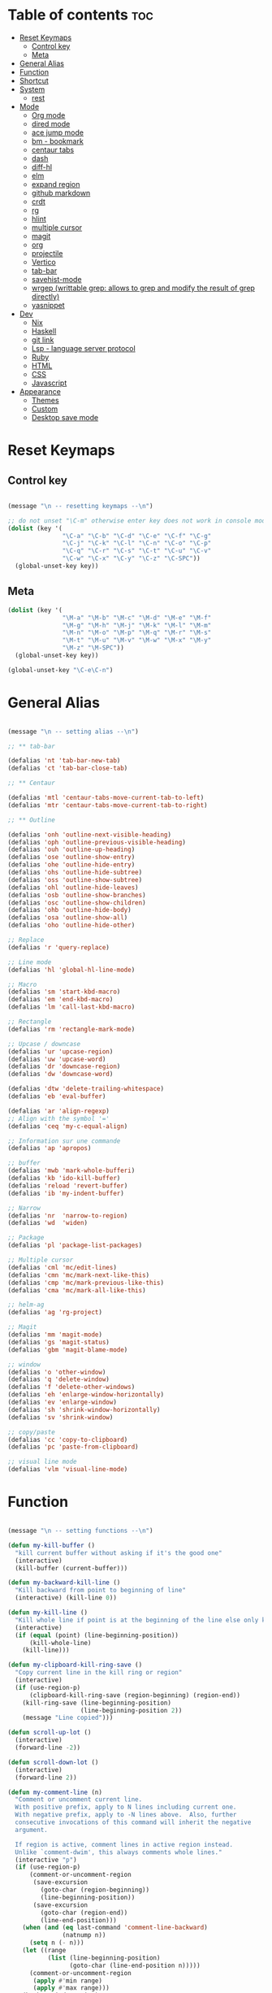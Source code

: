 * Table of contents :toc:
- [[#reset-keymaps][Reset Keymaps]]
  - [[#control-key][Control key]]
  - [[#meta][Meta]]
- [[#general-alias][General Alias]]
- [[#function][Function]]
- [[#shortcut][Shortcut]]
- [[#system][System]]
  - [[#rest][rest]]
- [[#mode][Mode]]
  - [[#org-mode][Org mode]]
  - [[#dired-mode][dired mode]]
  - [[#ace-jump-mode][ace jump mode]]
  - [[#bm---bookmark][bm - bookmark]]
  - [[#centaur-tabs][centaur tabs]]
  - [[#dash][dash]]
  - [[#diff-hl][diff-hl]]
  - [[#elm][elm]]
  - [[#expand-region][expand region]]
  - [[#github-markdown][github markdown]]
  - [[#crdt][crdt]]
  - [[#rg][rg]]
  - [[#hlint][hlint]]
  - [[#multiple-cursor][multiple cursor]]
  - [[#magit][magit]]
  - [[#org][org]]
  - [[#projectile][projectile]]
  - [[#vertico][Vertico]]
  - [[#tab-bar][tab-bar]]
  - [[#savehist-mode][savehist-mode]]
  - [[#wrgep-writtable-grep-allows-to-grep-and-modify-the-result-of-grep-directly][wrgep (writtable grep: allows to grep and modify the result of grep directly)]]
  - [[#yasnippet][yasnippet]]
- [[#dev][Dev]]
  - [[#nix][Nix]]
  - [[#haskell][Haskell]]
  - [[#git-link][git link]]
  - [[#lsp---language-server-protocol][Lsp - language server protocol]]
  - [[#ruby][Ruby]]
  - [[#html][HTML]]
  - [[#css][CSS]]
  - [[#javascript][Javascript]]
- [[#appearance][Appearance]]
  - [[#themes][Themes]]
  - [[#custom][Custom]]
  - [[#desktop-save-mode][Desktop save mode]]

* Reset Keymaps

** Control key

#+begin_src emacs-lisp

  (message "\n -- resetting keymaps --\n")

  ;; do not unset "\C-m" otherwise enter key does not work in console mode
  (dolist (key '(
                 "\C-a" "\C-b" "\C-d" "\C-e" "\C-f" "\C-g"
                 "\C-j" "\C-k" "\C-l" "\C-n" "\C-o" "\C-p"
                 "\C-q" "\C-r" "\C-s" "\C-t" "\C-u" "\C-v"
                 "\C-w" "\C-x" "\C-y" "\C-z" "\C-SPC"))
    (global-unset-key key))

#+end_src

** Meta

#+begin_src emacs-lisp
  (dolist (key '(
                 "\M-a" "\M-b" "\M-c" "\M-d" "\M-e" "\M-f"
                 "\M-g" "\M-h" "\M-j" "\M-k" "\M-l" "\M-m"
                 "\M-n" "\M-o" "\M-p" "\M-q" "\M-r" "\M-s"
                 "\M-t" "\M-u" "\M-v" "\M-w" "\M-x" "\M-y"
                 "\M-z" "\M-SPC"))
    (global-unset-key key))

  (global-unset-key "\C-e\C-n")

#+end_src

* General Alias

#+begin_src emacs-lisp

  (message "\n -- setting alias --\n")

  ;; ** tab-bar

  (defalias 'nt 'tab-bar-new-tab)
  (defalias 'ct 'tab-bar-close-tab)

  ;; ** Centaur

  (defalias 'mtl 'centaur-tabs-move-current-tab-to-left)
  (defalias 'mtr 'centaur-tabs-move-current-tab-to-right)

  ;; ** Outline

  (defalias 'onh 'outline-next-visible-heading)
  (defalias 'oph 'outline-previous-visible-heading)
  (defalias 'ouh 'outline-up-heading)
  (defalias 'ose 'outline-show-entry)
  (defalias 'ohe 'outline-hide-entry)
  (defalias 'ohs 'outline-hide-subtree)
  (defalias 'oss 'outline-show-subtree)
  (defalias 'ohl 'outline-hide-leaves)
  (defalias 'osb 'outline-show-branches)
  (defalias 'osc 'outline-show-children)
  (defalias 'ohb 'outline-hide-body)
  (defalias 'osa 'outline-show-all)
  (defalias 'oho 'outline-hide-other)

  ;; Replace
  (defalias 'r 'query-replace)

  ;; Line mode
  (defalias 'hl 'global-hl-line-mode)

  ;; Macro
  (defalias 'sm 'start-kbd-macro)
  (defalias 'em 'end-kbd-macro)
  (defalias 'lm 'call-last-kbd-macro)

  ;; Rectangle
  (defalias 'rm 'rectangle-mark-mode)

  ;; Upcase / downcase
  (defalias 'ur 'upcase-region)
  (defalias 'uw 'upcase-word)
  (defalias 'dr 'downcase-region)
  (defalias 'dw 'downcase-word)

  (defalias 'dtw 'delete-trailing-whitespace)
  (defalias 'eb 'eval-buffer)

  (defalias 'ar 'align-regexp)
  ;; Align with the symbol '='
  (defalias 'ceq 'my-c-equal-align)

  ;; Information sur une commande
  (defalias 'ap 'apropos)

  ;; buffer
  (defalias 'mwb 'mark-whole-bufferi)
  (defalias 'kb 'ido-kill-buffer)
  (defalias 'reload 'revert-buffer)
  (defalias 'ib 'my-indent-buffer)

  ;; Narrow
  (defalias 'nr  'narrow-to-region)
  (defalias 'wd  'widen)

  ;; Package
  (defalias 'pl 'package-list-packages)

  ;; Multiple cursor
  (defalias 'cml 'mc/edit-lines)
  (defalias 'cmn 'mc/mark-next-like-this)
  (defalias 'cmp 'mc/mark-previous-like-this)
  (defalias 'cma 'mc/mark-all-like-this)

  ;; helm-ag
  (defalias 'ag 'rg-project)

  ;; Magit
  (defalias 'mm 'magit-mode)
  (defalias 'gs 'magit-status)
  (defalias 'gbm 'magit-blame-mode)

  ;; window
  (defalias 'o 'other-window)
  (defalias 'q 'delete-window)
  (defalias 'f 'delete-other-windows)
  (defalias 'eh 'enlarge-window-horizontally)
  (defalias 'ev 'enlarge-window)
  (defalias 'sh 'shrink-window-horizontally)
  (defalias 'sv 'shrink-window)

  ;; copy/paste
  (defalias 'cc 'copy-to-clipboard)
  (defalias 'pc 'paste-from-clipboard)

  ;; visual line mode
  (defalias 'vlm 'visual-line-mode)

#+end_src

* Function

#+begin_src emacs-lisp

  (message "\n -- setting functions --\n")

  (defun my-kill-buffer ()
    "kill current buffer without asking if it's the good one"
    (interactive)
    (kill-buffer (current-buffer)))

  (defun my-backward-kill-line ()
    "Kill backward from point to beginning of line"
    (interactive) (kill-line 0))

  (defun my-kill-line ()
    "Kill whole line if point is at the beginning of the line else only kill line"
    (interactive)
    (if (equal (point) (line-beginning-position))
        (kill-whole-line)
      (kill-line)))

  (defun my-clipboard-kill-ring-save ()
    "Copy current line in the kill ring or region"
    (interactive)
    (if (use-region-p)
        (clipboard-kill-ring-save (region-beginning) (region-end))
      (kill-ring-save (line-beginning-position)
                      (line-beginning-position 2))
      (message "Line copied")))

  (defun scroll-up-lot ()
    (interactive)
    (forward-line -2))

  (defun scroll-down-lot ()
    (interactive)
    (forward-line 2))

  (defun my-comment-line (n)
    "Comment or uncomment current line.
    With positive prefix, apply to N lines including current one.
    With negative prefix, apply to -N lines above.  Also, further
    consecutive invocations of this command will inherit the negative
    argument.

    If region is active, comment lines in active region instead.
    Unlike `comment-dwim', this always comments whole lines."
    (interactive "p")
    (if (use-region-p)
        (comment-or-uncomment-region
         (save-excursion
           (goto-char (region-beginning))
           (line-beginning-position))
         (save-excursion
           (goto-char (region-end))
           (line-end-position)))
      (when (and (eq last-command 'comment-line-backward)
                 (natnump n))
        (setq n (- n)))
      (let ((range
             (list (line-beginning-position)
                   (goto-char (line-end-position n)))))
        (comment-or-uncomment-region
         (apply #'min range)
         (apply #'max range)))
      (back-to-indentation)
      (unless (natnump n) (setq this-command 'comment-line-backward))))

  (defun move-line (n)
    "Move the current line up or down by N lines."
    (interactive "p")
    (setq col (current-column))
    (beginning-of-line) (setq start (point))
    (end-of-line) (forward-char) (setq end (point))
    (let ((line-text (delete-and-extract-region start end)))
      (forward-line n)
      (insert line-text)
      ;; restore point to original column in moved line
      (forward-line -1)
      (forward-char col)))

  (defun move-line-up (n)
    "Move the current line up by N lines."
    (interactive "p")
    (move-line (if (null n) -1 (- n))))

  (defun move-line-down (n)
    "Move the current line down by N lines."
    (interactive "p")
    (move-line (if (null n) 1 n)))

  (defun move-region (start end n)
    "Move the current region up or down by N lines."
    (interactive "r\np")
    (let ((line-text (delete-and-extract-region start end)))
      (forward-line n)
      (let ((start (point)))
        (insert line-text)
        (setq deactivate-mark nil)
        (set-mark start))))

  (defun move-region-up (start end n)
    "Move the current line up by N lines."
    (interactive "r\np")
    (move-region start end (if (null n) -1 (- n))))

  (defun move-region-down (start end n)
    "Move the current line down by N lines."
    (interactive "r\np")
    (move-region start end (if (null n) 1 n)))

  (defun move-line-region-up (start end n)
    (interactive "r\np")
    (if (use-region-p)
        (move-region-up start end n)
      (move-line-up n)
      ))

  (defun move-line-region-down (start end n)
    (interactive "r\np")
    (if (use-region-p)
        (move-region-down start end n)
      (move-line-down n)))

  (defun my-c-equal-align ()
    "align region with the symbol '='"
    (interactive)
    (setq sym '=)
    (align-regexp (region-beginning) (region-end) sym))

  (defun intelligent-close ()
    "quit a frame the same way no matter what kind of frame you are on"
    (interactive)
    (if (eq (car (visible-frame-list)) (selected-frame))
        ;;for parent/master frame...
        (if (> (length (visible-frame-list)) 1)
            ;;close a parent with children present
            (delete-frame (selected-frame))
          ;;close a parent with no children present
          (save-buffers-kill-emacs))
      ;;close a child frame
      (delete-frame (selected-frame))))

  (defun beginning-of-next-line()
    "Moves cursor to the beginning of the next line, or nowhere if at end of the buffer"
    (interactive)
    (end-of-line)
    (if (not (eobp))
        (forward-char 1)))

  (defun my-format-buffer ()
    "indent whole buffer and delete trailing whitespace"
    (interactive)
    (delete-trailing-whitespace)
    (indent-region (point-min) (point-max) nil))

  (defun my-indent-buffer ()
    "Indent the current buffer"
    (interactive)
    (save-excursion (indent-region (point-min) (point-max) nil)))

  (defun my-forward-block (&optional φn)
    "Move cursor forward to the beginning of next text block.
      A text block is separated by blank lines."
    (interactive "p")
    (let ((φn (if (null φn) 1 φn)))
      (search-forward-regexp "\n[\t\n ]*\n+" nil "NOERROR" φn)))

  (defun my-backward-block (&optional φn)
    "Move cursor backward to previous text block."
    (interactive "p")
    (let ((φn (if (null φn) 1 φn))
          (ξi 1))
      (while (<= ξi φn)
        (if (search-backward-regexp "\n[\t\n ]*\n+" nil "NOERROR")
            (progn (skip-chars-backward "\n\t "))
          (progn (goto-char (point-min))
                 (setq ξi φn)))
        (setq ξi (1+ ξi)))))


  ;; install xsel
  (defun copy-to-clipboard ()
    (interactive)
    (if (display-graphic-p)
        (progn
          (message "Yanked region to x-clipboard!")
          (call-interactively 'clipboard-kill-ring-save)
          )
      (if (region-active-p)
          (progn
            (shell-command-on-region (region-beginning) (region-end) "xsel -i -b")
            (message "Yanked region to clipboard!")
            (deactivate-mark))
        (message "No region active; can't yank to clipboard!")))
    )

  (defun paste-from-clipboard ()
    (interactive)
    (if (display-graphic-p)
        (progn
          (clipboard-yank)
          (message "graphics active")
          )
      (insert (shell-command-to-string "xsel -o -b"))
      )
    )

  (global-set-key [f8] 'copy-to-clipboard)
  (global-set-key [f9] 'paste-from-clipboard)

  (defun my-create-non-existent-directory ()
    (let ((parent-directory (file-name-directory buffer-file-name)))
      (when (and (not (file-exists-p parent-directory))
                 (y-or-n-p (format "Directory `%s' does not exist! Create it?" parent-directory)))
        (make-directory parent-directory t))))

  (add-to-list 'find-file-not-found-functions #'my-create-non-existent-directory)

  (defun rename-this-buffer-and-file ()
    "Renames current buffer and file it is visiting."
    (interactive)
    (let ((name (buffer-name))
          (filename (buffer-file-name)))
      (if (not (and filename (file-exists-p filename)))
          (error "Buffer '%s' is not visiting a file!" name)
        (let ((new-name (read-file-name "New name: " filename)))
          (cond ((get-buffer new-name)
                 (error "A buffer named '%s' already exists!" new-name))
                (t
                 (rename-file filename new-name 1)
                 (rename-buffer new-name)
                 (set-visited-file-name new-name)
                 (set-buffer-modified-p nil)
                 (message "File '%s' successfully renamed to '%s'" name (file-name-nondirectory new-name))))))))

#+end_src

* Shortcut

#+begin_src emacs-lisp

  (message "\n -- setting shortcuts --\n")

    ;;;;;;;;;;;;;;;;;;;;;;;;;;;;;;;;;;;;;;;;;;;;;;;;;;;;;;;;;;;;;;;;;;;;;;;;;;;;;;;;
  ;; BASIC COMMAND
    ;;;;;;;;;;;;;;;;;;;;;;;;;;;;;;;;;;;;;;;;;;;;;;;;;;;;;;;;;;;;;;;;;;;;;;;;;;;;;;;;
  (global-set-key (kbd "C-SPC")   'Control-X-prefix)
  (global-set-key (kbd "C-e")     'set-mark-command)
  (global-set-key (kbd "M-SPC")   'execute-extended-command)
  (global-set-key (kbd "C-SPC u") 'universal-argument)

    ;;;;;;;;;;;;;;;;;;;;;;;;;;;;;;;;;;;;;;;;;;;;;;;;;;;;;;;;;;;;;;;;;;;;;;;;;;;;;;;;
  ;; OPEN FILE
    ;;;;;;;;;;;;;;;;;;;;;;;;;;;;;;;;;;;;;;;;;;;;;;;;;;;;;;;;;;;;;;;;;;;;;;;;;;;;;;;;
  (global-set-key [f1] 'find-file)
  (global-set-key (kbd "C-SPC f") 'find-file)

    ;;;;;;;;;;;;;;;;;;;;;;;;;;;;;;;;;;;;;;;;;;;;;;;;;;;;;;;;;;;;;;;;;;;;;;;;;;;;;;;;
  ;; SAVE
    ;;;;;;;;;;;;;;;;;;;;;;;;;;;;;;;;;;;;;;;;;;;;;;;;;;;;;;;;;;;;;;;;;;;;;;;;;;;;;;;;
  (global-set-key [f2] 'save-buffer)
  (global-set-key [f3] 'write-file)
  (global-set-key (kbd "C-w") 'save-buffer)
  (global-set-key (kbd "C-SPC w") 'write-file)

    ;;;;;;;;;;;;;;;;;;;;;;;;;;;;;;;;;;;;;;;;;;;;;;;;;;;;;;;;;;;;;;;;;;;;;;;;;;;;;;;;
  ;; KILL
    ;;;;;;;;;;;;;;;;;;;;;;;;;;;;;;;;;;;;;;;;;;;;;;;;;;;;;;;;;;;;;;;;;;;;;;;;;;;;;;;;
  (global-set-key [f4] 'kill-emacs)
  (global-set-key (kbd "C-k") 'my-kill-buffer)

    ;;;;;;;;;;;;;;;;;;;;;;;;;;;;;;;;;;;;;;;;;;;;;;;;;;;;;;;;;;;;;;;;;;;;;;;;;;;;;;;;
  ;; BUFFER MENU
    ;;;;;;;;;;;;;;;;;;;;;;;;;;;;;;;;;;;;;;;;;;;;;;;;;;;;;;;;;;;;;;;;;;;;;;;;;;;;;;;;
  (global-set-key [f7] 'buffer-menu)
    ;;;;;;;;;;;;;;;;;;;;;;;;;;;;;;;;;;;;;;;;;;;;;;;;;;;;;;;;;;;;;;;;;;;;;;;;;;;;;;;;
  ;; GOTO
    ;;;;;;;;;;;;;;;;;;;;;;;;;;;;;;;;;;;;;;;;;;;;;;;;;;;;;;;;;;;;;;;;;;;;;;;;;;;;;;;;
  (global-set-key "\M-g" 'goto-line)

    ;;;;;;;;;;;;;;;;;;;;;;;;;;;;;;;;;;;;;;;;;;;;;;;;;;;;;;;;;;;;;;;;;;;;;;;;;;;;;;;;
  ;; WINDOWS
    ;;;;;;;;;;;;;;;;;;;;;;;;;;;;;;;;;;;;;;;;;;;;;;;;;;;;;;;;;;;;;;;;;;;;;;;;;;;;;;;;
  (global-set-key "\M-b" 'next-buffer)
  (global-set-key "\M-b" 'next-buffer)
  (global-set-key (kbd "C-SPC O") 'previous-multiframe-window)
  (global-set-key [f12] 'repeat-complex-command)
  (global-set-key (kbd "C-SPC n") 'next-multiframe-window)
  (global-set-key (kbd "C-SPC p") 'previous-multiframe-window)

    ;;;;;;;;;;;;;;;;;;;;;;;;;;;;;;;;;;;;;;;;;;;;;;;;;;;;;;;;;;;;;;;;;;;;;;;;;;;;;;;;
  ;; MINIBUFFER HISTORY
    ;;;;;;;;;;;;;;;;;;;;;;;;;;;;;;;;;;;;;;;;;;;;;;;;;;;;;;;;;;;;;;;;;;;;;;;;;;;;;;;;
  (define-key minibuffer-local-map (kbd "<up>")   'previous-history-element)
  (define-key minibuffer-local-map (kbd "<down>") 'next-history-element)


  ;; ;;;;;;;;;;;;;;;;;;;;;;;;;;;;;;
  ;; ;;;;; EDITION SHORTCUT ;;;;;;;
  ;; ;;;;;;;;;;;;;;;;;;;;;;;;;;;;;;



    ;;;;;;;;;;;;;;;;;;;;;;;;;;;;;;;;;;;;;;;;;;;;;;;;;;;;;;;;;;;;;;;;;;;;;;;;;;;;;;;;
  ;; UNDO/REDO
    ;;;;;;;;;;;;;;;;;;;;;;;;;;;;;;;;;;;;;;;;;;;;;;;;;;;;;;;;;;;;;;;;;;;;;;;;;;;;;;;;
  (global-set-key (kbd "C-z") 'undo)
  (global-set-key (kbd "M-z") 'redo)

    ;;;;;;;;;;;;;;;;;;;;;;;;;;;;;;;;;;;;;;;;;;;;;;;;;;;;;;;;;;;;;;;;;;;;;;;;;;;;;;;;
  ;; KILL WORD/LINE
    ;;;;;;;;;;;;;;;;;;;;;;;;;;;;;;;;;;;;;;;;;;;;;;;;;;;;;;;;;;;;;;;;;;;;;;;;;;;;;;;;

  ;; Hack to solve problem for tab and C-i
  ;;(global-set-key "\t" 'self-insert-command)

  (global-set-key (kbd "C-i") 'backward-kill-word)
  (global-set-key (kbd "C-o") 'repeat)

  ;;(keyboard-translate ?\C-i ?\M-|)
  ;;(global-set-key [?\M-|] 'backward-kill-word)
  ;;(global-set-key "¿" 'tab-to-tab-stop)

  (global-set-key "\C-u" 	  'kill-word)
  (global-set-key "\M-i" 	  'my-backward-kill-line)
  (global-set-key "\M-u" 	  'my-kill-line)
  (global-set-key [delete] 'delete-char) ;; delete standard behaviour

    ;;;;;;;;;;;;;;;;;;;;;;;;
  ;; COPY / CUT / PASTE ;;
    ;;;;;;;;;;;;;;;;;;;;;;;;

  (global-set-key (kbd "C-SPC c") 'my-clipboard-kill-ring-save)
  (global-set-key (kbd "C-SPC d") 'kill-region)
  (global-set-key (kbd "C-v") 	'yank)
  (global-set-key (kbd "M-v") 	'yank-pop)

    ;;;;;;;;;;;;;;;;
  ;; RECTANGLES ;;
    ;;;;;;;;;;;;;;;;
  (global-set-key (kbd "M-e") 'rectangle-mark-mode)
  (global-set-key (kbd "C-SPC r c") 'copy-rectangle-to-register)    ;; supprime un rectangle en l'enregistrant
  (global-set-key (kbd "C-SPC r v") 'yank-rectangle)   	;; insère le dernier rectangle enregistré
  (global-set-key (kbd "C-SPC r o") 'open-rectangle)   	;; insère un rectangle de blancs
  (global-set-key (kbd "C-SPC r d") 'kill-rectangle) 	;; supprime un rectangle sans l'enregistrer
  (global-set-key (kbd "C-SPC r t") 'string-rectangle)   	;; insérer un string dans un rectangle

    ;;;;;;;;;;
  ;; WORD ;;
    ;;;;;;;;;;

  ;; PAGE
  (global-set-key "\C-n" 'forward-word)
  (global-set-key "\C-t" 'backward-word)

  ;; PARAGRAPH
  (global-set-key "\C-d" 'my-backward-block)
  (global-set-key "\C-l" 'my-forward-block)

  ;; BUFFER
  (global-set-key "\M-d" 'beginning-of-buffer)
  (global-set-key "\M-l" 'end-of-buffer)


    ;;;;;;;;;
  ;; DEV ;;
    ;;;;;;;;;


  (global-set-key (kbd "C-SPC i") 'indent-region)

  (global-set-key (kbd "C-SPC C-c")  'my-comment-line)

  (global-unset-key (kbd "C-@"))
  (global-set-key (kbd "C-@") 'Control-X-prefix)

  ;; Same with return and C-m
  ;;(keyboard-translate ?\C-m ?\C-&)
  ;;(global-set-key (kbd "C-&") 'newline-and-indent)
  ;;(global-set-key (kbd "RET") 'newline-and-indent)
  (global-set-key (kbd "RET") 'newline-and-indent)
  ;; Same with C-c which is a prefix key
  ;;(keyboard-translate ?\C-j ?\C-.)
  (global-unset-key (kbd "C-@ C-@"))
  (global-set-key (kbd "C-SPC C-SPC") 'execute-extended-command)

  ;; Go 2 lines up or down
  (global-set-key (kbd "\C-s") 'scroll-up-lot)
  (global-set-key (kbd "\C-r") 'scroll-down-lot)

    ;;;;;;;;;;;;;;;;;;;;;;;;;;;;
  ;; Completion automatique ;;
    ;;;;;;;;;;;;;;;;;;;;;;;;;;;;
  (global-set-key [(f1)] 'dabbrev-completion)
  (global-set-key (kbd "C-q") 'dabbrev-expand)

  (global-set-key (kbd "M-<down>") 'move-line-region-down)
  (global-set-key (kbd "M-<up>") 'move-line-region-up)

  ;;(global-set-key (kbd "M-S-t") 'tabbar-backward-group)
  ;;(global-set-key (kbd "M-S-n") 'tabbar-forward-group)
  ;;(global-set-key "\M-t" 'tabbar-backward-tab)
  ;;(global-set-key "\M-n" 'tabbar-forward-tab)

    ;;;;;;;;;;;;;;;
  ;; Recherche ;;
    ;;;;;;;;;;;;;;;
  (global-set-key (kbd "C-f") 'isearch-forward)
  (global-set-key (kbd "M-f") 'isearch-backward)
  (define-key isearch-mode-map "\C-f" 'isearch-repeat-forward)
  (define-key isearch-mode-map "\M-f" 'isearch-repeat-backward)

  ;; ne detruit pas le serveur si le fichier dans lequel on se trouve est un client
  (global-set-key (kbd "C-SPC q") 'intelligent-close)

    ;;;;;;;;;;;;;;;;;;;
  ;; FRAME SCALING ;;
    ;;;;;;;;;;;;;;;;;;;
  (global-set-key (kbd "C-M-<left>")  'shrink-window-horizontally)
  (global-set-key (kbd "C-M-<right>") 'enlarge-window-horizontally)
  (global-set-key (kbd "C-M-<down>")  'shrink-window)
  (global-set-key (kbd "C-M-<up>")    'enlarge-window)

    ;;;;;;;;;;;;;
  ;; Compile ;;
    ;;;;;;;;;;;;;
  (global-set-key (kbd "C-p")  'recenter-top-bottom)

  (global-set-key (kbd "C-SPC m")  'rename-this-buffer-and-file)

#+end_src

* System

#+begin_src emacs-lisp

  (message "\n -- setting system --\n")

  (setq gc-cons-threshold 100000000) ;; speed up heavy processes (e.g: lsp)
  ;; Maximum number of bytes to read from subprocess in a single chunk.
  ;; Enlarge the value only if the subprocess generates very large (megabytes) amounts of data in one go.
  (setq read-process-output-max (* 1024 1024)) ;; 1 mb (default value is 4096)

  ;; Fast boot
  (modify-frame-parameters nil '((wait-for-wm . nil)))
  (setq inhibit-startup-message t)
  (fset 'yes-or-no-p 'y-or-n-p)

#+end_src

** rest

#+begin_src emacs-lisp

  ;; Save cursor position when exiting a file
  (save-place-mode)

  ;; Delete trailing whitespace on save
  (add-hook 'before-save-hook 'delete-trailing-whitespace)

  ;; Always follow symlink
  (setq vc-follow-symlinks t)

  ;; Opening file side by side rather than onTop/below
  (setq split-height-threshold nil)
  (setq split-width-threshold 0)

  ;; BACKUP
  (defvar my-backup-directory (concat user-emacs-directory "backups"))
  (unless (file-exists-p my-backup-directory)
    (make-directory my-backup-directory))
  (setq backup-directory-alist
        `((".*" . ,my-backup-directory)))
  (setq auto-save-file-name-transforms
        `((".*" ,my-backup-directory t)))
  (setq delete-old-versions t
        backup-by-copying t          ; copy rather than rename, slower but simpler
        kept-new-versions 6
        kept-old-versions 2
        version-control t            ; version numbers for backup file
        delete-old-versions t
        delete-by-moving-to-trash t
        auto-save-default nil        ; no #file# backups
        )

  ;; UTF-8
  (set-language-environment   'utf-8)
  (set-terminal-coding-system 'utf-8)
  (set-keyboard-coding-system 'utf-8)
  (set-language-environment   'utf-8)
  (prefer-coding-system       'utf-8)

  ;; refresh buffers content and dired listing when files get edited/deleted/added outside of emacs
  (global-auto-revert-mode 1)
  (setq global-auto-revert-non-file-buffers t)

  ;; Scroll behaviour
  (setq redisplay-dont-pause t
        scroll-margin 1
        ;; content moves of only one line at end of windown
        scroll-step 1
        scroll-conservatively 10000
        ;; Cursor position fixed when page is scrolled
        scroll-preserve-screen-position 1)

  ;; No carriage return for long line
  (if (boundp 'truncate-lines)
      (setq-default truncate-lines t) ; always truncate
    (progn
      (setq hscroll-margin 1)
      (setq auto-hscroll-mode 1)
      (setq automatic-hscrolling t)))

  ;; No visual nor audible alert
  (setq visible-bell 'nil
        ring-bell-function 'ignore)

  ;; Save cursor position and load it automatically when opening file
  (setq save-place-file (concat user-emacs-directory "saveplace"))
  (setq-default save-place t)
  (require 'saveplace)

  ;; Find case sensitive
  (setq case-fold-search t)

  ;; Selection can be overwrite
  (delete-selection-mode 1)

  ;; Mouse support
  (if (load "mwheel" t)
      (mwheel-install))

  ;; Corresponding parentheses shown
  (require 'paren)
  (show-paren-mode t)
  (setq blink-matching-paren t
        blink-matching-paren-on-screen t
        blink-matching-paren-dont-ignore-comments t)

  ;; Automatic completion
  (require 'dabbrev)
  (set 'dabbrev-case-fold-search nil)
  (set 'dabbrev-case-replace nil)
  (global-set-key [(f1)] 'dabbrev-completion)
  (global-set-key (kbd "\C-q") (quote dabbrev-expand))

  ;; Mode associated to file extension
  (setq auto-mode-alist
        (append
         '(("\\.C$"    . c++-mode)
           ("\\.H$"    . c++-mode)
           ("\\.cc$"   . c++-mode)
           ("\\.hh$"   . c++-mode)
           ("\\.c$"    . c-mode)
           ("\\.h$"    . c++-mode)
           ("\\.m$"    . objc-mode)
           ("\\.java$" . java-mode)
           ("\\.tex$"  . latex-mode)
           ("\\.markdown$" . markdown-mode)
           ("\\.md$" . markdown-mode)
           ) auto-mode-alist))

  ;; Use same buffer for compilation
  (setq-default display-buffer-reuse-frames t)

  ;; Allow narrowing region
  (put 'narrow-to-region 'disabled nil)

  ;; Allow downcase-region
  (put 'downcase-region 'disabled nil)

  ;; Indent with space only
  (setq-default indent-tabs-mode nil)

  (setq dired-recursive-deletes 'always)
  (setq dired-recursive-copies 'always)

  ;; Tramp default to ssh
  (setq tramp-default-method "ssh")

  ;; hide flymake logs on init
  (remove-hook 'flymake-diagnostic-functions 'flymake-proc-legacy-flymake)

  ;; connect as root to a remote ssh server: C-f /ssh:prod|sudo:root@prod:/

#+end_src

* Mode

** Org mode

*** create table

To create a table, you just need to use pipes, e.g:

| whatever |
|----------+

** dired mode

| Key   | Function                     | Action                       |
|-------+------------------------------+------------------------------|
| C     | dired-do-copy                | Copy a file                  |
| j     | dired-goto-file              | Jump to a file               |
| g     | revert-buffer                | Refresh the dired buffer     |
| m     | dired-mark                   | Mark file under cursor       |
| % m   | dired-mark-files=regexp      | Mark by regular expression   |
| o     | dired-find-file-other-window | Open file in other window    |
| q     | quit-window                  | Close the buffer             |
| R     | dired-do-rename              | Rename (move) a file         |
| t     | dired-toggle-marks           | Inverse marked files         |
| u     | dired-unmark                 | Unmark file under cursor     |
| U     | dired-unmark-all-marks       | Unmark all files             |
| &     | dired-do-async-shell-command | Open file with other program |
| enter | dired-find-file              | Open file                    |

*** wdired mode

Wdired is a special mode that allows you to perform file operations by editing the Dired buffer directly (the “W” in “Wdired” stands for “writable”). To enter Wdired mode, type **C-x C-q** (dired-toggle-read-only) while in a Dired buffer.

Once you are done editing, type **C-c C-c** (wdired-finish-edit) to apply your changes or **C-c C-k** to abort the changes.


#+begin_src emacs-lisp

  (message "\n -- setting plugin --\n")

  (require 'package)
  (add-to-list 'package-archives '("melpa" . "https://melpa.org/packages/") t)

  (defun install-package (name)
    (unless (package-installed-p name)
      (package-refresh-contents) (package-install name)))

#+end_src

** ace jump mode

jump to any word or initial

#+begin_src emacs-lisp

  (install-package 'ace-jump-mode)
  (require 'ace-jump-mode)
  (setq ace-jump-mode-case-fold nil) ;; don't ignore case
  (global-set-key (kbd "C-j") 'ace-jump-mode)
  (global-set-key (kbd "M-j") 'ace-jump-char-mode)

#+end_src

** bm - bookmark

#+begin_src emacs-lisp

  (install-package 'bm)

  (global-set-key (kbd "M-m") 'bm-toggle)
  (global-set-key (kbd "M-s") 'bm-next)
  (global-set-key (kbd "M-r") 'bm-previous)
  (setq bm-highlight-style 'bm-highlight-only-line) ;;default, the last one in the pic
  (setq bm-marker 'bm-marker-right)

#+end_src

** centaur tabs

#+begin_src emacs-lisp

  (install-package 'centaur-tabs)
  (require 'centaur-tabs)
  (centaur-tabs-headline-match)
  (centaur-tabs-mode t)
  (global-set-key (kbd "M-t")  'centaur-tabs-backward)
  (global-set-key (kbd "M-n") 'centaur-tabs-forward)
  (setq centaur-tabs-set-modified-marker t
        centaur-tabs-modified-marker "*"
        centaur-tabs-set-close-button nil
        centaur-tabs-cycle-scope 'tabs)

#+end_src

** dash

A modern list api for Emacs

#+begin_src emacs-lisp

  (install-package 'dash)
  (require 'dash)

#+end_src

** diff-hl

highlight git diff in emacs' gutter

#+begin_src emacs-lisp

  (install-package 'diff-hl)
  (global-diff-hl-mode)
  (unless (window-system) (diff-hl-margin-mode))

  (add-hook 'magit-pre-refresh-hook 'diff-hl-magit-pre-refresh)
  (add-hook 'magit-post-refresh-hook 'diff-hl-magit-post-refresh)

#+end_src

** elm

#+begin_src emacs-lisp

  (install-package 'elm-mode)

#+end_src

** expand region

incrementally expand region to word -> string -> paragraph -> ...

#+begin_src emacs-lisp

  (install-package 'expand-region)
  ;;(global-set-key (kbd "M-o") 'er/expand-region)
  ;;(global-set-key (kbd "M-O") 'er/contract-region)

#+end_src

** github markdown

#+begin_src emacs-lisp

  (install-package 'markdown-mode)
  (autoload 'markdown-mode "markdown-mode" "Major mode for editing Markdown files" t)

#+end_src

** crdt

Collaborative emacs session editing

#+begin_src emacs-lisp

  (install-package 'crdt)

#+end_src

** rg

ripgrep for emacs

#+begin_src emacs-lisp

  (install-package 'rg)

#+end_src

** hlint

#+begin_src emacs-lisp

  ;;(load "~/.emacs.d/hs-lint")

  ;;(defun my-haskell-mode-hook ()
  ;;    (local-set-key "\C-cl" 'hs-lint))
  ;;(add-hook 'haskell-mode-hook 'my-haskell-mode-hook)

#+end_src

** multiple cursor

#+begin_src emacs-lisp

  (install-package 'multiple-cursors)

  (global-set-key (kbd "M-S-<down>") 'mc/mark-next-like-this)
  (global-set-key (kbd "M-S-<up>") 'mc/unmark-next-like-this)

#+end_src

** magit

#+begin_src emacs-lisp

  (install-package 'magit)

  ;; prevent instructions from being shown at startup
  (setq magit-last-seen-setup-instructions "1.4.0")
  ;; show magit on full screen when invoking it
  (setq magit-display-buffer-function #'magit-display-buffer-fullframe-status-v1)
  (setq magit-save-repository-buffers nil)


#+end_src

** org

#+begin_src emacs-lisp

  (install-package 'toc-org)
  (add-hook 'org-mode-hook 'toc-org-mode)

#+end_src

** projectile

find file in a git scoped project

#+begin_src emacs-lisp

  (install-package 'projectile)
  (projectile-mode)
  (global-set-key (kbd "C-SPC a") 'projectile-find-file)
  (global-set-key (kbd "C-SPC p") 'projectile-switch-project)

#+end_src

** Vertico

Vertical completion UI

#+begin_src emacs-lisp

  (install-package 'vertico)
  (vertico-mode)
  (setq completion-styles '(substring flex))
  (setq vertico-cycle t)
  (define-key vertico-map (kbd "<down>") 'vertico-next)
  (define-key vertico-map (kbd "<up>") 'vertico-previous)

#+end_src


** tab-bar

#+begin_src emacs-lisp

  (tab-bar-mode)

  (global-set-key (kbd "M-T") 'tab-previous)
  (global-set-key (kbd "M-N") 'tab-next)

#+end_src

** savehist-mode

In minibuffers, use M-p (previous-history-elements) and M-n (next-history-elements) to show previously saved commands

#+begin_src emacs-lisp

  (savehist-mode 1)

#+end_src

** wrgep (writtable grep: allows to grep and modify the result of grep directly)

#+begin_src emacs-lisp

  (install-package 'wgrep)
  (require 'wgrep)

#+end_src


** yasnippet

#+begin_src emacs-lisp

  (install-package 'yasnippet)
  (install-package 'yasnippet-snippets)
  (require 'yasnippet)
  (yas-global-mode 1)
  (define-key yas-minor-mode-map (kbd "<tab>") nil)
  (define-key yas-minor-mode-map (kbd "M-q") #'yas-expand)
  ;; to show available snippets in current mode: M-x yas-describe-tables

#+end_src

* Dev

** Nix


#+begin_src emacs-lisp

  (install-package 'nix-mode)

#+end_src

** Haskell

#+begin_src emacs-lisp
  (install-package 'haskell-mode)
  (require 'haskell-mode)
  (require 'haskell-interactive-mode)
  (require 'haskell-process)

  ;; This will auto insert "module XXX where" template when creating a new XXX.hs file
  (add-hook 'haskell-mode-hook 'haskell-auto-insert-module-template)

  (add-hook 'haskell-mode-hook 'interactive-haskell-mode)

  ;; With ghc 8.X, errors are no longer shown in the repl. This fix it !
  (setq haskell-process-args-stack-ghci
        '("--ghci-options=-ferror-spans -fshow-loaded-modules"
          "--no-build" "--no-load"))

  (setq haskell-compile-cabal-build-command "stack build")

  ;; Create tags on save

  (define-key haskell-mode-map (kbd "M-.") 'haskell-mode-tag-find)

  ;; somehow this settings remove the pragma: {-# LANGUAGE ViewPatterns #-} on every save...
                                          ;(custom-set-variables
  ;; custom-set-variables was added by Custom.
  ;; If you edit it by hand, you could mess it up, so be careful.
  ;; Your init file should contain only one such instance.
  ;; If there is more than one, they won't work right.
                                          ; '(haskell-stylish-on-save t)
                                          ; '(package-selected-packages
                                          ;   '(lsp-mode hs-lint nix-mode haskell-mode outshine helm-ag csv-mode elm-mode markdown-mode magit multiple-cursors expand-region ace-jump-mode projectile flx-ido grip-mode try dash)))
#+end_src

** git link

#+begin_src emacs-lisp

  (install-package 'git-link)

  (defalias 'gl 'git-link)
  (defalias 'glc 'git-link-commit)

#+end_src

** Lsp - language server protocol

#+begin_src emacs-lisp

  (install-package 'lsp-mode)
  (install-package 'lsp-haskell)
  (install-package 'lsp-ui)

  (require 'lsp-mode)
  (add-hook 'haskell-mode-hook #'lsp)
  (add-hook 'elm-mode-hook #'lsp)
  (add-hook 'haskell-literate-mode-hook #'lsp)

  (setq lsp-enable-file-watchers nil) ; not sure why we would need this but enabling this on big project slows down everything considerably

  (setq lsp-keymap-prefix "C-b")
  (define-key lsp-mode-map (kbd "C-b") lsp-command-map)
  (define-key lsp-command-map (kbd "e") 'lsp-execute-code-action)
  (define-key lsp-command-map (kbd "r") 'lsp-find-references)
  (define-key lsp-command-map (kbd "d") 'lsp-find-definition)

  (setq lsp-ui-sideline-show-code-actions t ;; show code actions in sideline
        lsp-ui-doc-show-with-cursor t ;; move the cursor over a symbol to show the doc
        )


  ;;; Shortcuts

  (eval-after-load "haskell-mode"
    '(progn
       (define-key haskell-mode-map (kbd "C-c C-c") 'haskell-compile)
       (define-key haskell-mode-map (kbd "C-c C-l") 'my-haskell-process-load-file)
       (define-key haskell-mode-map (kbd "C-c C-m") 'my-load-and-execute)
       (define-key haskell-mode-map (kbd "C-c C-t") 'haskell-process-do-type)
       (define-key haskell-mode-map (kbd "C-c C-i") 'haskell-process-do-info)
       ))

;;  (define-key haskell-mode-map (kbd "M-s") 'haskell-interactive-mode-history-previous)
;;  (define-key haskell-mode-map (kbd "M-r") 'haskell-interactive-mode-history-next)
  (define-key haskell-cabal-mode-map (kbd "M-n") 'centaur-tabs-forward)

  (defun my-haskell-process-load-file ()
    (interactive)
    "clear console & load code"
                                          ;  (when (fboundp 'haskell-interactive-mode-clear)
    (haskell-interactive-mode-clear)
    (haskell-process-load-file))

  (defun my-load-and-execute ()
    (interactive)
    "load or reload code and execute the m function if present"
    (save-excursion
      (my-haskell-process-load-file)
      (haskell-interactive-switch)
      (insert "main")
      (haskell-interactive-mode-return)
      (sit-for 0.500)
      (haskell-interactive-switch-back)
      ))

#+end_src

** Ruby

#+begin_src emacs-lisp

  ;; Enhanced Ruby Mode

  (install-package 'ruby-mode)
  (require 'ruby-mode)

  (defun set-newline-and-indent ()
    (local-set-key (kbd "RET") 'newline-and-indent)
    (local-unset-key (kbd "C-j"))
    )
  (add-hook 'ruby-mode-hook 'set-newline-and-indent)

  ;; do not add header => -*- coding: utf-8 -*-
  (setq ruby-insert-encoding-magic-comment nil)

#+end_src

** HTML

#+begin_src emacs-lisp

  (setq web-mode-markup-indent-offset 2)
  (setq web-mode-css-indent-offset 2)
  (setq web-mode-code-indent-offset 2)

#+end_src

** CSS

#+begin_src emacs-lisp

  (setq css-indent-offset 2)
  (setq scss-indent-offset 2)

#+end_src

** Javascript

#+begin_src emacs-lisp

  (setq js-indent-level 2)

#+end_src

* Appearance

#+begin_src emacs-lisp

  (message "\n -- setting appeareance --\n")

  ;; No menu nor bar
  (tool-bar-mode 0)
  (menu-bar-mode 0)

  ;; syntaxical colorisation enabled
  (require 'font-lock)
  (global-font-lock-mode t)
  (setq font-lock-maximum-decoration t)

  ;; 24h hour format
  (display-time)
  (setq display-time-24hr-format t)

  ;; Line and column number enabled / highlight current line
  (global-display-line-numbers-mode)
  (column-number-mode t)
  (line-number-mode t)
  (global-hl-line-mode 1)

  ;; No blinking cursor
  (blink-cursor-mode nil)

  ;; Frame name = edited file name
  (setq frame-title-format '(buffer-file-name "%f"))

#+end_src


** Themes

Theme synchronize with daylight. Theme is light during daytime and dark otherwise.

#+begin_src emacs-lisp

  (install-package 'doom-themes)

  (setq default-theme 'doom-one-light)
  (load-theme default-theme t)

  (defun synchronize-theme ()
    (let* ((light-theme 'doom-one-light)
           (dark-theme 'doom-one)
           (start-time-light-theme 8)  ;; from 12h
           (end-time-light-theme 23)   ;; to    14h
           (current-hour (string-to-number (substring (current-time-string) 11 13)))
           (next-theme (if (member current-hour (number-sequence start-time-light-theme end-time-light-theme))
                           light-theme dark-theme)))
      (when (not (equal default-theme next-theme))
        (setq default-theme next-theme)
        (load-theme next-theme t))))

  ;; run every 15min
  (run-with-timer 0 900 'synchronize-theme)

#+end_src

** Custom

#+begin_src emacs-lisp
  (custom-set-faces
   ;; custom-set-faces was added by Custom.
   ;; If you edit it by hand, you could mess it up, so be careful.
   ;; Your init file should contain only one such instance.
   ;; If there is more than one, they won't work right.
   '(bm-face ((t (:background "gray88" :foreground "black"))))
   '(centaur-tabs-default ((t (:background "#f0f0f0"))))
   '(centaur-tabs-selected ((t (:background "sky blue" :foreground "black"))))
   '(centaur-tabs-selected-modified ((t (:background "sky blue" :foreground "black"))))
   '(centaur-tabs-unselected ((t (:background "#f0f0f0" :foreground "black"))))
   '(centaur-tabs-unselected-modified ((t (:background "#f0f0f0" :foreground "black"))))
   ;; '(warning-suppress-log-types '(((flymake flymake-proc)) (comp)))
   ;; '(warning-suppress-types '(((flymake flymake-proc)) (comp)))
   '(tab-bar ((t (:background "#f0f0f0" :foreground "black" :box nil))))
   '(tab-bar-tab ((t (:background "sky blue" :foreground "black" :box nil))))
   '(tab-bar-tab-group-current ((t (:inherit tab-bar-tab :weight bold))))
   '(tab-line-tab-current ((t (:background "sky blue" :foreground "black")))))
  '(centaur-tabs-default ((t (:background "#f0f0f0"))))
  (custom-set-variables
   ;; custom-set-variables was added by Custom.
   ;; If you edit it by hand, you could mess it up, so be careful.
   ;; Your init file should contain only one such instance.
   ;; If there is more than one, they won't work right.
   '(centaur-tabs-show-new-tab-button nil)
   '(lsp-enable-file-watchers nil)
   '(package-selected-packages
     '(perspective yasnippet-snippets yasnippet rip-grep git-link lsp-ui doom-themes centaur-tabs lsp-haskell lsp-mode haskell-mode nix-mode helm-ag csv-mode elm-mode markdown-mode magit multiple-cursors expand-region ace-jump-mode projectile tabbar dash))
   '(tab-bar-close-button-show nil)
   '(tab-bar-close-tab-select 'left)
   '(tab-bar-new-button-show nil)
   '(tab-bar-new-tab-to 'rightmost)
   '(warning-suppress-types '((comp))))

#+end_src

** Desktop save mode

Save your current session when you exit emacs and load it back when you start emacs.

#+begin_src emacs-lisp

  (desktop-save-mode)
  ;; save the session in the directory where emacs was invoked
  (setq desktop-path '("."))
  (desktop-read ".")
  ;; if another emacs session is opened, don't show a warning
  (setq desktop-load-locked-desktop t)


#+end_src
